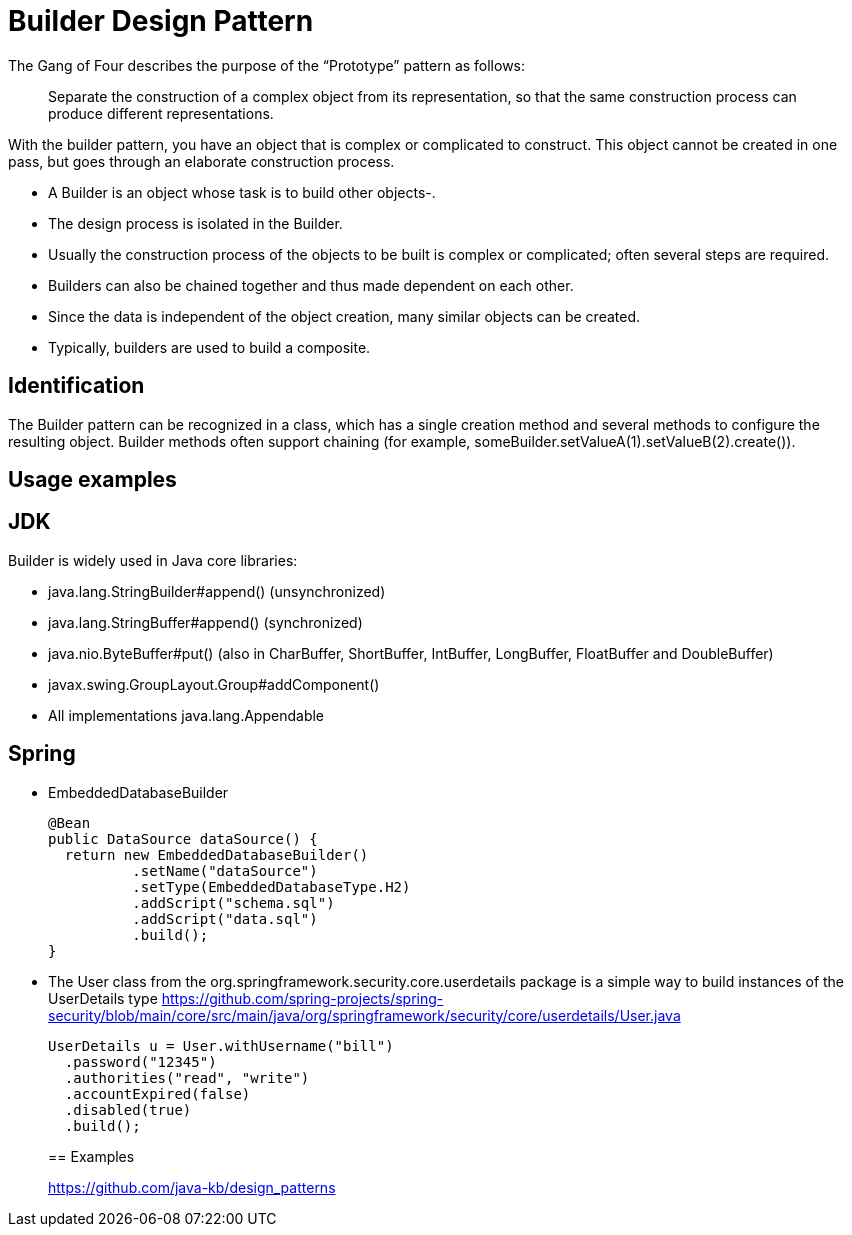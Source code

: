 = Builder Design Pattern
:figures: 11-development/00-software-development/design-patterns/creational/builder

The Gang of Four describes the purpose of the "`Prototype`" pattern as follows:

____
Separate the construction of a complex object from its representation, so that the same construction process can produce different representations.
____

With the builder pattern, you have an object that is complex or complicated to construct. This object cannot be created in one pass, but goes through an
elaborate construction process.

* A Builder is an object whose task is to build other objects-.
* The design process is isolated in the Builder.
* Usually the construction process of the objects to be built is complex or complicated;
often several steps are required.
* Builders can also be chained together and thus made dependent on each other.
* Since the data is independent of the object creation, many similar objects can be created.
* Typically, builders are used to build a composite.

== Identification

The Builder pattern can be recognized in a class, which has a single creation method and several methods to configure the resulting object. Builder methods often support chaining (for example, someBuilder.setValueA(1).setValueB(2).create()).

== Usage examples

== JDK

Builder is widely used in Java core libraries:

* java.lang.StringBuilder#append() (unsynchronized)
* java.lang.StringBuffer#append() (synchronized)
* java.nio.ByteBuffer#put() (also in CharBuffer, ShortBuffer, IntBuffer, LongBuffer, FloatBuffer and DoubleBuffer)
* javax.swing.GroupLayout.Group#addComponent()
* All implementations java.lang.Appendable

== Spring

* EmbeddedDatabaseBuilder
+
[,java]
----
@Bean
public DataSource dataSource() {
  return new EmbeddedDatabaseBuilder()
          .setName("dataSource")
          .setType(EmbeddedDatabaseType.H2)
          .addScript("schema.sql")
          .addScript("data.sql")
          .build();
}
----

* The User class from the org.springframework.security.core.userdetails package is a simple way to build instances of the UserDetails type
https://github.com/spring-projects/spring-security/blob/main/core/src/main/java/org/springframework/security/core/userdetails/User.java
+
[,java]
----
UserDetails u = User.withUsername("bill")
  .password("12345")
  .authorities("read", "write")
  .accountExpired(false)
  .disabled(true)
  .build();
----
+
== Examples
+
https://github.com/java-kb/design_patterns
